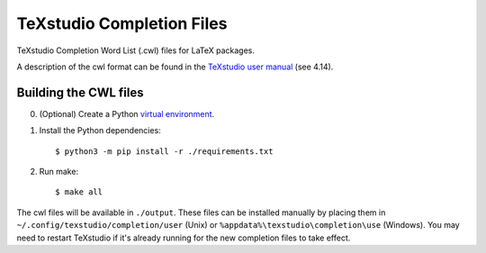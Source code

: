 TeXstudio Completion Files
==========================

TeXstudio Completion Word List (.cwl) files for LaTeX packages.

A description of the cwl format can be found in the `TeXstudio user manual`_ (see 4.14).


.. _TeXstudio user manual: https://htmlpreview.github.io/?https://github.com/texstudio-org/texstudio/master/utilities/manual/usermanual_en.html

Building the CWL files
-----------------------

0. (Optional) Create a Python `virtual environment`_.

#. Install the Python dependencies::

    $ python3 -m pip install -r ./requirements.txt

#. Run make::

    $ make all

The cwl files will be available in ``./output``. These files can be installed manually by placing them in ``~/.config/texstudio/completion/user`` (Unix) or ``%appdata%\texstudio\completion\use`` (Windows). You may need to restart TeXstudio if it's already running for the new completion files to take effect.

.. _virtual environment: https://docs.python.org/3/library/venv.html
